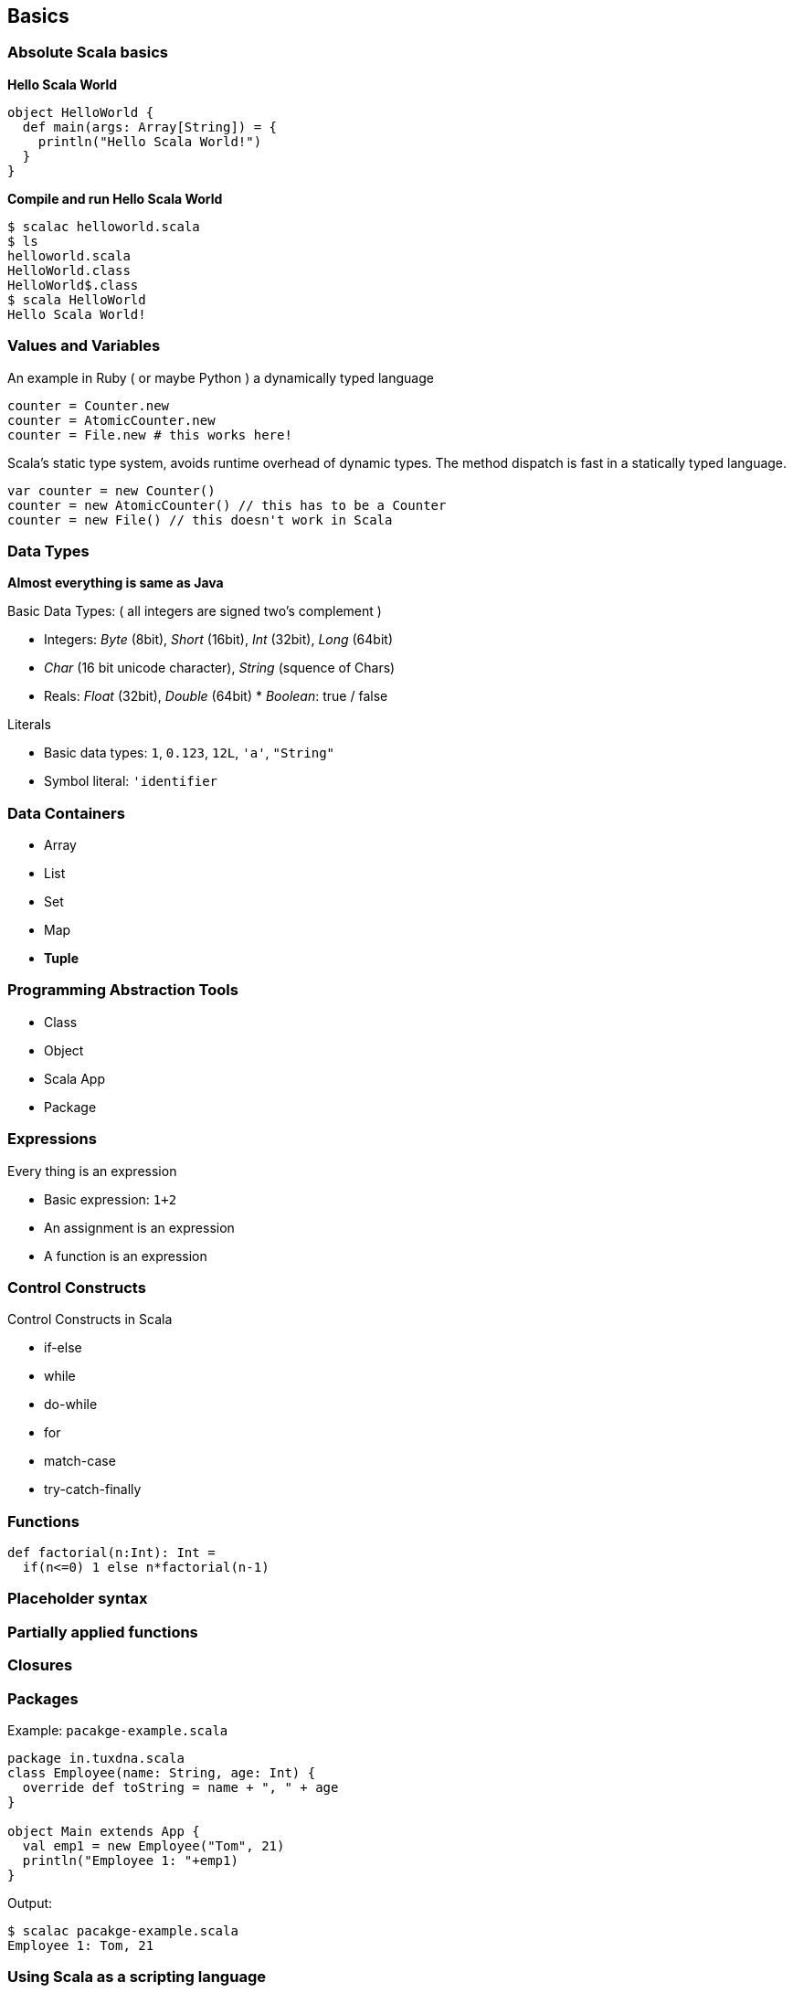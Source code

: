 
== Basics

=== Absolute Scala basics

**Hello Scala World**

[source,scala]
-----------------------------------
object HelloWorld {
  def main(args: Array[String]) = {
    println("Hello Scala World!")
  }
}
-----------------------------------

**Compile and run Hello Scala World**

-------------------------
$ scalac helloworld.scala
$ ls
helloworld.scala
HelloWorld.class
HelloWorld$.class
$ scala HelloWorld
Hello Scala World!
-------------------------

=== Values and Variables

An example in Ruby ( or maybe Python ) a dynamically typed language

-------------------------------------
counter = Counter.new
counter = AtomicCounter.new
counter = File.new # this works here!
-------------------------------------

Scala's static type system, avoids runtime overhead of dynamic types. The method dispatch is fast in a statically typed language.

---------------------------------------------------------
var counter = new Counter()
counter = new AtomicCounter() // this has to be a Counter
counter = new File() // this doesn't work in Scala
---------------------------------------------------------


=== Data Types

**Almost everything is same as Java**

Basic Data Types: ( all integers are signed two's complement )

 * Integers: _Byte_ (8bit), _Short_ (16bit), _Int_ (32bit), _Long_ (64bit)
 * _Char_ (16 bit unicode character), _String_ (squence of Chars)
 * Reals: _Float_ (32bit), _Double_ (64bit) * _Boolean_: true / false

Literals

 * Basic data types: `1`, `0.123`, `12L`, `'a'`, `"String"`
 * Symbol literal: `'identifier`

=== Data Containers

 * Array
 * List
 * Set
 * Map
 * **Tuple**

=== Programming Abstraction Tools

 * Class
 * Object
 * Scala App
 * Package

=== Expressions

Every thing is an expression

 * Basic expression: `1+2`
 * An assignment is an expression
 * A function is an expression

=== Control Constructs

Control Constructs in Scala

 * if-else
 * while
 * do-while
 * for
 * match-case
 * try-catch-finally


=== Functions

[source,scala]
----------------------------------
def factorial(n:Int): Int =
  if(n<=0) 1 else n*factorial(n-1)
----------------------------------

=== Placeholder syntax

=== Partially applied functions

=== Closures

=== Packages

Example: `pacakge-example.scala`

[source,scala]
-------------------------------------------
package in.tuxdna.scala
class Employee(name: String, age: Int) {
  override def toString = name + ", " + age
}

object Main extends App {
  val emp1 = new Employee("Tom", 21)
  println("Employee 1: "+emp1)
}
-------------------------------------------

Output:

------------------------------
$ scalac pacakge-example.scala
Employee 1: Tom, 21
------------------------------


=== Using Scala as a scripting language

Example: `employee.scala`

[source,scala]
-------------------------------------------
class Employee(name: String, age: Int) {
  override def toString = name + ", " + age
}
-------------------------------------------


[source,scala]
----------------------------------
val emp1 = new Employee("Tom", 21)
println("Employee 1: "+emp1)
----------------------------------

Ouptput:

----------------------
$ scala employee.scala
Employee 1: Tom, 21
----------------------



=== Features to be covered later

There is more to Scala

 * XML Processing
 * Actors
 * Case Classes
 * Properties
 * Extistential Types
 * Implicits
 * Lazy Evaluation
 * Parser Combinations
 * Monads - https://www.youtube.com/watch?v=Mw_Jnn_Y5iA[Scala Monads: Declutter Your Code With Monadic Design]
 * Annotations
 * Functional Programming
 * Equational Reasoning: replace function with its value
 * Functional Language: functions are fist class falues, encourages immutability
 * Every statement has a return value ( and a type ) - `val a = 10`
 * Compound expression has a return type as well
 * Type inference
 * Classes and Objects
 * Class Inheritance
 * Default constructor
 * Predef object
 * Functional Objects - those objects that do not have mutable state
 * File processing

